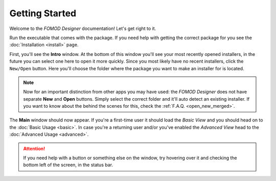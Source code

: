 Getting Started
===============

Welcome to the *FOMOD Designer* documentation! Let's get right to it.

Run the executable that comes with the package. If you need help with getting the correct package for you see
the :doc:`Installation <install>` page.

First, you'll see the **Intro** window. At the bottom of this window you'll see your most recently opened installers,
in the future you can select one here to open it more quickly. Since you most likely have no recent installers,
click the ``New/Open`` button. Here you'll choose the folder where the package you want to make an installer for
is located.

.. note::
    Now for an important distinction from other apps you may have used: the *FOMOD Designer* does not have separate
    **New** and **Open** buttons. Simply select the correct folder and it'll auto detect an existing installer.
    If you want to know about the behind the scenes for this, check the :ref:`F.A.Q. <open_new_merged>`.

The **Main** window should now appear. If you're a first-time user it should load the *Basic View* and you should head
on to the :doc:`Basic Usage <basic>`. In case you're a returning user and/or you've enabled the *Advanced View*
head to the :doc:`Advanced Usage <advanced>`.

.. attention::
    If you need help with a button or something else on the window, try hovering over it and checking the bottom left
    of the screen, in the status bar.
